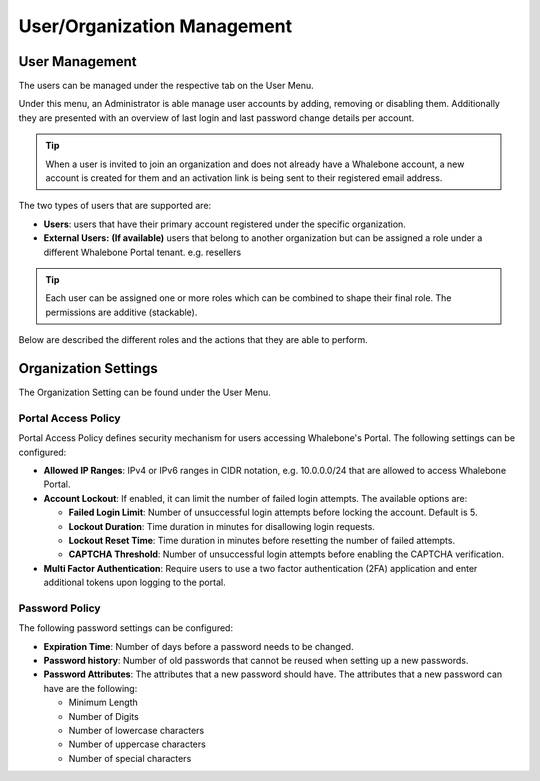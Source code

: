 .. _header-n18:

User/Organization Management
============================

User Management
---------------

The users can be managed under the respective tab on the User Menu.

Under this menu, an Administrator is able manage user accounts by
adding, removing or disabling them. Additionally they are presented with
an overview of last login and last password change details per account.

.. tip:: When a user is invited to join an organization and does not already have a Whalebone account, a new account is created for them and an activation link is being sent to their registered email address.


The two types of users that are supported are:

-  **Users**: users that have their primary account registered under the
   specific organization.

-  **External Users:** **(If available)** users that belong to another
   organization but can be assigned a role under a different Whalebone
   Portal tenant. e.g. resellers

.. tip:: Each user can be assigned one or more roles which can be combined to shape their final role. The permissions are additive (stackable). 

Below are described the different roles and the actions that they are able to perform.


.. csv-table:: 
   :align: left
   :header: "Action", "Read Traffic", "Read Threats", "List Editor", "Security policy Admin", "API Credentials", "Read only", "Operations Read Only", "DNS Admin", "HomeOffice Security admin", "Users admin" "Admin"

   "**View Threat Data**", "☑", "☑", " ", " ", " ", "☑", " ", " ", " ", " ", "☑"
   "**View DNS Traffic**", "☑", " ", " ", " ", " ", "☑", " ", " ", " ", " ", "☑"
   "**View Whitelists/Blacklists**", " ", " ", "☑", "☑", " ", "☑", " ", " ", " ", " ", "☑"
   "**Edit Whitelists/Blacklists**", " ", " ", "☑", "☑", " ", " ", " ", " ", " ", " ", "☑"
   "**View Security Policies**", " ", " ", " ", "☑",  " ", "☑", " ", " ", " ", " ", "☑"
   "**Edit Security Policies**", " ", " ", " ", "☑", " ", " ", " ", " ", " ", " ", "☑"
   "**View Resolver Configuration**", " ", " ", " ", "☑", " ", "☑", "☑", "☑", " ", " ", "☑"
   "**Edit Resolver Configuration**", " ", " ", " ", "☑", " ", " ", " ", "☑", " ", " ", "☑"
   "**View API Tokens**", " ", " ", " ", " ", "☑", "☑", " ", " ", " ", " ", "☑"
   "**Generate API Tokens**", " ", " ", " ", " ", "☑", " ", " ", " ", " ", " ", "☑"
   "**View Network Configuration**", " ", " ", " ", "☑", " ", "☑", "☑", "☑", " ", " ", "☑"
   "**Edit Network Configuration**", " ", " ", " ", "☑", " ", " ", " ", "☑", " ", " ", "☑"
   "**View Alerts**", " ", " ", " ", " ", " ", "☑", " ", " ", " ", " ", "☑"
   "**Edit Alerts**", " ", " ", " ", " ", " ", " ", " ", " ", " ", " ", "☑"
   "**View Reports**", " ", " ", " ", " ", " ", "☑", " ", " ", " ", " ", "☑"
   "**Edit Reports**", " ", " ", " ", " ", " ", " ", " ", " ", " ", " ", "☑"
   "**HOS device management and policy settings**", " ", " ", " ", " ", " ", " ", " ", " ", "☑", " ", "☑"
   "**Manage user accounts**", " ", " ", " ", " ", " ", " ", " ", " ", " ", "☑", "☑"





                                                                                 
  

.. _header-n748:

Organization Settings
---------------------

The Organization Setting can be found under the User Menu.

.. _header-n750:

Portal Access Policy
~~~~~~~~~~~~~~~~~~~~

Portal Access Policy defines security mechanism for users accessing
Whalebone's Portal. The following settings can be configured:

-  **Allowed IP Ranges**: IPv4 or IPv6 ranges in CIDR notation, e.g.
   10.0.0.0/24 that are allowed to access Whalebone Portal.

-  **Account Lockout**: If enabled, it can limit the number of failed
   login attempts. The available options are:

   -  **Failed Login Limit**: Number of unsuccessful login attempts
      before locking the account. Default is 5.

   -  **Lockout Duration**: Time duration in minutes for disallowing
      login requests.

   -  **Lockout Reset Time**: Time duration in minutes before resetting
      the number of failed attempts.

   -  **CAPTCHA Threshold**: Number of unsuccessful login attempts
      before enabling the CAPTCHA verification.

- **Multi Factor Authentication**: Require users to use a two factor authentication (2FA) application and enter additional tokens upon logging to the portal.

.. _header-n766:

Password Policy
~~~~~~~~~~~~~~~

The following password settings can be configured:

-  **Expiration Time**: Number of days before a password needs to be
   changed.

-  **Password history**: Number of old passwords that cannot be reused
   when setting up a new passwords.

-  **Password Attributes**: The attributes that a new password should
   have. The attributes that a new password can have are the following:

   -  Minimum Length

   -  Number of Digits

   -  Number of lowercase characters

   -  Number of uppercase characters

   -  Number of special characters
